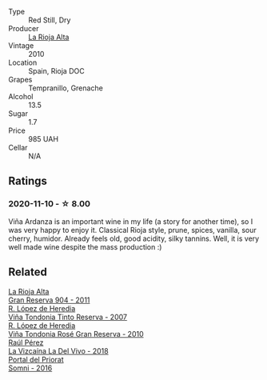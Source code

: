 #+attr_html: :class wine-main-image
[[file:/images/ed/4d798e-7b3a-482b-89d5-f807db6918cd/2020-12-03-10-49-18-9D348FFB-BA4F-490C-9762-1EE96E21B0ED-1-105-c@512.webp]]

- Type :: Red Still, Dry
- Producer :: [[barberry:/producers/f0beed1e-653f-451d-84a3-2a8a0d4c463c][La Rioja Alta]]
- Vintage :: 2010
- Location :: Spain, Rioja DOC
- Grapes :: Tempranillo, Grenache
- Alcohol :: 13.5
- Sugar :: 1.7
- Price :: 985 UAH
- Cellar :: N/A

** Ratings

*** 2020-11-10 - ☆ 8.00

Viña Ardanza is an important wine in my life (a story for another time), so I was very happy to enjoy it. Classical Rioja style, prune, spices, vanilla, sour cherry, humidor. Already feels old, good acidity, silky tannins. Well, it is very well made wine despite the mass production :)

** Related

#+begin_export html
<div class="flex-container">
  <a class="flex-item flex-item-left" href="/wines/8cefb8f6-f492-4e85-bc9f-82bb52596ca7.html">
    <img class="flex-bottle" src="/images/8c/efb8f6-f492-4e85-bc9f-82bb52596ca7/2021-04-25-14-31-10-1A6CF2EE-BE68-4994-90CC-565862CCC4BE-1-105-c@512.webp"></img>
    <section class="h">La Rioja Alta</section>
    <section class="h text-bolder">Gran Reserva 904 - 2011</section>
  </a>

  <a class="flex-item flex-item-right" href="/wines/7c874511-f4b1-4da9-83f2-5867b5a75c6f.html">
    <img class="flex-bottle" src="/images/unknown-wine.webp"></img>
    <section class="h">R. López de Heredia</section>
    <section class="h text-bolder">Viña Tondonia Tinto Reserva - 2007</section>
  </a>

  <a class="flex-item flex-item-left" href="/wines/a424d013-0986-409a-9751-40b0e969b396.html">
    <img class="flex-bottle" src="/images/a4/24d013-0986-409a-9751-40b0e969b396/2020-11-11-13-44-01-6B3A8E2C-7D61-48DE-AD4D-2E5A718DA0C2-1-105-c@512.webp"></img>
    <section class="h">R. López de Heredia</section>
    <section class="h text-bolder">Viña Tondonia Rosé Gran Reserva - 2010</section>
  </a>

  <a class="flex-item flex-item-right" href="/wines/a66b26d0-a279-48d7-a7a4-f8e2d5d9609f.html">
    <img class="flex-bottle" src="/images/a6/6b26d0-a279-48d7-a7a4-f8e2d5d9609f/2021-07-22-09-33-03-AEB6044C-5E78-485C-809E-4503F4F1417B-1-105-c@512.webp"></img>
    <section class="h">Raúl Pérez</section>
    <section class="h text-bolder">La Vizcaína La Del Vivo - 2018</section>
  </a>

  <a class="flex-item flex-item-left" href="/wines/be4967c7-99b0-4dd7-9ad2-aa794161097d.html">
    <img class="flex-bottle" src="/images/be/4967c7-99b0-4dd7-9ad2-aa794161097d/2020-11-11-13-27-32-66BA39E2-1E0B-426D-82F6-079244BF7A31-1-105-c@512.webp"></img>
    <section class="h">Portal del Priorat</section>
    <section class="h text-bolder">Somni - 2016</section>
  </a>

</div>
#+end_export
